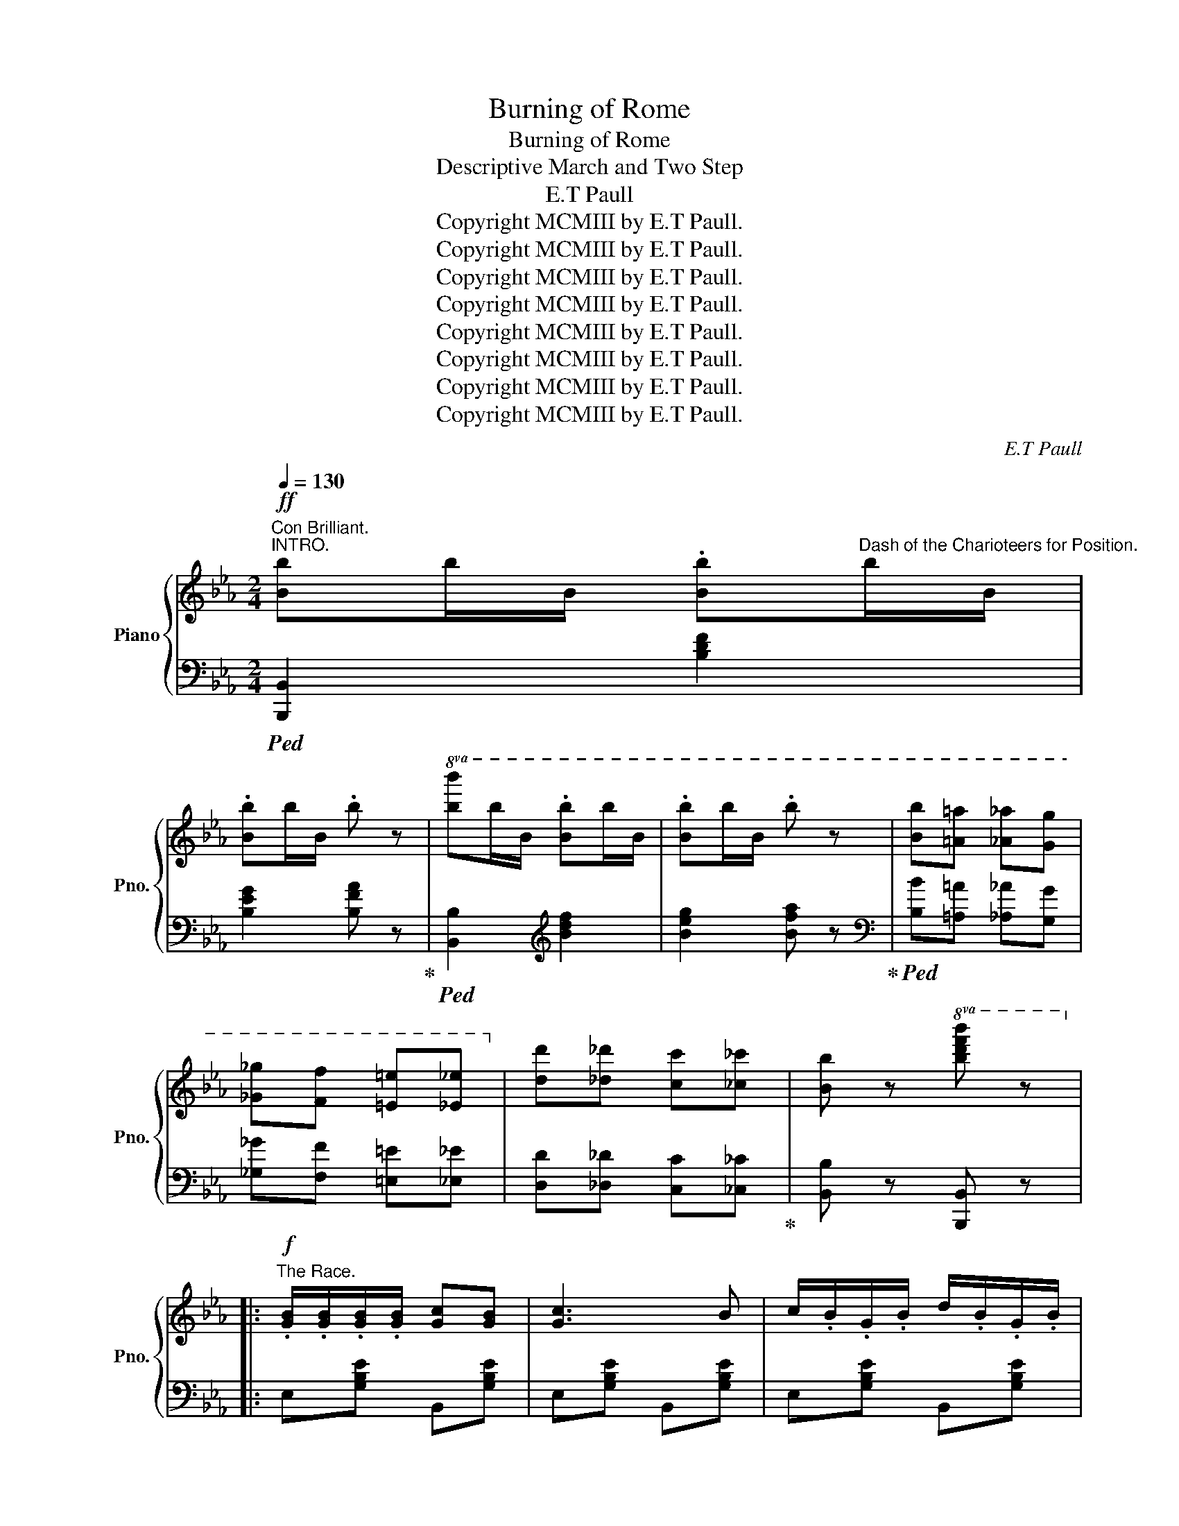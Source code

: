 X:1
T:Burning of Rome
T:Burning of Rome
T:Descriptive March and Two Step
T:E.T Paull
T:Copyright MCMIII by E.T Paull.
T:Copyright MCMIII by E.T Paull.
T:Copyright MCMIII by E.T Paull.
T:Copyright MCMIII by E.T Paull.
T:Copyright MCMIII by E.T Paull.
T:Copyright MCMIII by E.T Paull.
T:Copyright MCMIII by E.T Paull.
T:Copyright MCMIII by E.T Paull.
C:E.T Paull
Z:Copyright MCMIII by E.T Paull.
%%score { ( 1 4 ) | ( 2 3 ) }
L:1/8
Q:1/4=130
M:2/4
K:Eb
V:1 treble nm="Piano" snm="Pno."
V:4 treble 
V:2 bass 
V:3 bass 
V:1
"^Con Brilliant.""^INTRO."!ff! [Bb]b/B/ .[Bb]"^Dash of the Charioteers for Position."b/B/ | %1
w: |
 .[Bb]b/B/ .b z |!8va(! [bb']b'/b/ .[bb']b'/b/ | .[bb']b'/b/ .b' z | [bb'][=a=a'] [_a_a'][gg'] | %5
w: ||||
 [_g_g'][ff'] [=e=e'][_e_e']!8va)! | [dd'][_d_d'] [cc'][_c_c'] | [Bb] z!8va(! [bd'f'b'] z!8va)! |: %8
w: |||
!f!"^The Race." .[GB]/.[GB]/.[GB]/.[GB]/ [Gc][GB] | [Gc]3 B | c/.B/.G/.B/ d/.B/.G/.B/ | %11
w: |||
 e!^![Ad] !^![Ad]2 | .[AB]/.[AB]/.[AB]/.[AB]/ !^![Ac][AB] | !^![Ac]3 [AB] | %14
w: |||
 !^!d/.B/.A/.B/ !^!f/.B/.A/.B/ | g[Ge] !^![GB]2 |!f! .[GB]/.[GB]/.[GB]/.[GB]/ [Gc][GB] | [Gc]3 B |1 %18
w: ||||
 c/.B/.G/.B/ d/.B/.G/.B/ | .e.[FBd] !^![FBd]2 | !^![=Aef]>[Aef] !^![Aeg]!^![Aef] | %21
w: |||
 !^![Bdf]>[Bdf] !^![Bdg]!^![Bdf] |!<(! [Ff][^F^f] [Gg][=A=a]!<)! |!>(! [Bb].B/.B/ .B.B!>)! :|2 %24
w: |||
 c/.B/.G/.B/ d/B/e/B/ || .f[Ac] !^![Ac]2 | [^Fce]>d [^Fe][=Ff] | [Geg]>e [Gd][Gc] | %28
w: ||||
"^Finish of the Race." [Bb][=B=b] [cc'][dd'] | [ee'] z [Bb][=A=a] |: %30
w: ||
!ff!"^Parade of the Victors." [Bab]2 [=Ba=b]2 | [Aac']2 [Bad']2 | [cgc'][Bb] [=A=a][Bb] | %33
w: |||
 [ee'][Bb] [=A=a][Bb] | [Ba_b]2 [=Ba=b]2 | [cac']2 [dad']2 | [cgc'][Bb] [=A=a][Bb] | %37
w: ||||
 [Gg].[Bb]/.[Bb]/ .[Bb].[Bb] | [Bab]2 [=Ba=b]2 | [Aac']2 [Bad']2 |1 [cgc'][Bb] [=A=a][Bb] | %41
w: ||||
 [ee'][Bb] [=A=a][Bb] | [dd']>[dd'] [dd'][ff'] | [cc']>[cc'] [cc'][ff'] | .[Bdb] z ([f=af']2 | %45
w: ||||
 [bg']).B/.B/ .B.B :|2!<(! [cgc'][Bb] [=A=a][Bb]!<)! || [faf']3 [eae'] | %48
w: |||
 [dad'][dad'] [^ca^c'][dad'] | [gbg']2 [faf']2 | [ege']2 z2 |!8va(! [e'g'e''] z z2!8va)! || %52
w: ||||
[K:Ab][M:2/4]"^Populace\n    Dispering."!ff!!>(! [egbe'][egbe'] [egbe'][egbe'] | %53
w: * ral * len|
 [egbe'][egbe'] [egbe'][egbe']!>)! | [egbe'] z!p! (!fermata![B,DB]2 | %55
w: * * tan *|do *|
 !fermata![B,DF]2 !fermata![B,DE]2) || %56
w: |
!p!"^Evening Song of the Christians."[Q:1/4=120] [Ec]3"_dolce" [Ec] | [=D=B]2 [FBf]2 | %58
w: ||
 !arpeggio![Ece]3 c | !arpeggio![EAce]3 c | [FA]3 [FA] | ([FB]2 [_FA]2) | [Ec]4- | [Ec]3 E | %64
w: ||||||
 ([Ec]3 [Ec] | [=D=B]2 [FBf]2 | [Ece]3 c | [EAce]2 [Ac]2) |!<(! ([=DB]2 [DF]2 | [=DG]2 [DA]2!<)! | %70
w: ||||||
!>(! [=DB]2 [_DG]2) | [DF]2 [DE]2!>)! |!p! ([Ec]3 [Ec] | [=D=B]2 [FBf]2 | !arpeggio![Ece]3 c | %75
w: |||||
 !arpeggio![EAce]3 c) | ([FA]3 [FA] | [FB]2 [FA]2) | c4- | c3 [Cc] | [DB]3 [DB] |!<(! (FG A[=Bf] | %82
w: |||||||
 [Ace]2) [EAc]2!<)! |!mp! [_C=DA]2- [CDA]B | ([E-A-c]2 [EAe]2) | ([E-G-B]2 [EGe]2) | %86
w: ||||
 [EA] z ([Gde]2 | .[Aca]) z z2 ||"^Alarm of Fire."[Q:1/4=130]!fff! [cc']c'/c/ .c'c'/c/ | %89
w: |||
 .c'c'/c/ .c'2 | [Cc]c/C/ .cc/C/ | .cc/C/ c2 |"^People in Consternation." [cfa]>[cfa] [cfa][cfa] | %93
w: ||||
 [c=eg][c_e^f] [ceg]2 | [cfa]>[cfa] [cfa][cfa] | [c=eg][c_e^f] [ceg]2 | %96
w: |||
"^Second Alarm." [ee']e'/e/ e'e'/e/ | e'e'/e/ e'2 | ee/.E/ ee/.E/ | ee/.E/ e2 | %100
w: ||||
"^People in Panic." [=egbd']>[egbd'] [egbd'][egbd'] | [=egbc'][eg=b] [eg_bc']2 | %102
w: ||
 [=egbd']>[egbd'] [egbd'][egbd'] | [=egbc'][eg=b] [eg_bc']2 | %104
w: ||
"^People rush wildly through the streets."[Q:1/4=140] [gg'][_g_g'] [ff'][_f_f'] | %105
w: |
 [ee'][=d=d'] [_d_d'][cc'] | [Bb][Aa] [Gg][Ff] | [Ee][Gg] [Aa][Bb] || %108
w: |||
!fff!"^Fire fiercely Raging." [cec']3 [cec'] | [=B=d=b]2 [fa=bf']2 | [eac'e']3 [eac'] | %111
w: |||
 [eac'e']3 [cec'] | [Afa]3 [Afa] | [Bfb]2 [A_fa]2 | [cec'][Ee] [Ff][Gg] | [Aa][=A=a] [Bb][=B=b] | %116
w: |||||
 [cec']3 [cec'] | [=B=d=b]2 [fa=bf']2 | [eac'e']3 [eac'] | [eae']2 [cec']2 | [B=db]2 [Bdf]2 | %121
w: |||||
 [B=dg]2 [Bda]2 |"^Crash of falling\n                  walls." [B=db]2 [GB_dg]2 | [FBdf]2 [EBde]2 | %124
w: |||
!fff! [cec']3 [cec'] | [=B=d=b]2 [fa=bf']2 | [eac'e']3 [eac'] | [eae']2 [ceac']2 | [Adfa]3 [Adfa] | %129
w: |||||
 [Bfb]2 [Afa]2 | [c=ec'][=Ee] [Gg][Bb] | [c=ec'] z [Bec']2 | [Bfb]3 [Bfb] | [Ff][Gg] [Aa][ff'] | %134
w: |||||
 [eae']2 [ceac']2 | [Acea]3 [B=db] | [cec']2 [eac'e']2 | [B_db]2 [egbe']2 | [cea] z [egbd'e'] z | %139
w: |||||
!f! [Acea] z z2 ||[K:Eb]!ff![Q:1/4=130] [Bb]b/B/ .[Bb]b/B/ | .[Bb]b/B/ .b z | %142
w: |||
!8va(! [bb']b'/b/ .[bb']b'/b/ | .[bb']b'/b/ .b' z | [bb'][=a=a'] [_a_a'][gg'] | %145
w: |||
 [_g_g'][ff'] [=e=e'][_e_e']!8va)! | [dd'][_d_d'] [cc'][_c_c'] | [Bb] z!8va(! [bd'f'b'] z!8va)! |: %148
w: |||
!f! .[GB]/.[GB]/.[GB]/.[GB]/ [Gc][GB] | [Gc]3 B | c/.B/.G/.B/ d/.B/.G/.B/ | e!^![Ad] !^![Ad]2 | %152
w: ||||
 .[AB]/.[AB]/.[AB]/.[AB]/ !^![Ac][AB] | !^![Ac]3 [AB] | !^!d/.B/.A/.B/ !^!f/.B/.A/.B/ | %155
w: |||
 g[Ge] !^![GB]2 |!f! .[GB]/.[GB]/.[GB]/.[GB]/ [Gc][GB] | [Gc]3 B |1 c/.B/.G/.B/ d/.B/.G/.B/ | %159
w: ||||
 .e.[FBd] !^![FBd]2 | !^![=Aef]>[Aef] !^![Aeg]!^![Aef] | !^![Bdf]>[Bdf] !^![Bdg]!^![Bdf] | %162
w: |||
!<(! [Ff][^F^f] [Gg][=A=a]!<)! |!>(! [Bb].B/.B/ .B.B!>)! :|2 c/.B/.G/.B/ d/B/e/B/ || %165
w: |||
 .f[Ac] !^![Ac]2 | [^Fce]>d [^Fe][=Ff] | [Geg]>e [Gd][Gc] | [Bb][=B=b] [cc'][dd'] | %169
w: ||||
 [ee'] z [Bb][=A=a] |:!ff! [Bab]2 [=Ba=b]2 | [Aac']2 [Bad']2 | [cgc'][Bb] [=A=a][Bb] | %173
w: ||||
 [ee'][Bb] [=A=a][Bb] | [Ba_b]2 [=Ba=b]2 | [cac']2 [dad']2 | [cgc'][Bb] [=A=a][Bb] | %177
w: ||||
 [Gg].[Bb]/.[Bb]/ .[Bb].[Bb] | [Bab]2 [=Ba=b]2 | [Aac']2 [Bad']2 |1 [cgc'][Bb] [=A=a][Bb] | %181
w: ||||
 [ee'][Bb] [=A=a][Bb] | [dd']>[dd'] [dd'][ff'] | [cc']>[cc'] [cc'][ff'] | .[Bdb] z ([f=af']2 | %185
w: ||||
 [bg']).B/.B/ .B.B :|2!<(! [cgc'][Bb] [=A=a][Bb]!<)! || [faf']3 [eae'] | %188
w: |||
 [dad'][dad'] [^ca^c'][dad'] | [gbg']2 [faf']2 | %190
w: ||
!fff![Q:1/4=140] [egbe']>.[egbe'] .[egbe'].[egbe'] | [egbe'][egbe'] [egbe'][egbe'] | %192
w: ||
 [egbe']>.[egbe'] .[egbe'].[egbe'] | [egbe'][egbe'] [egbe'][egbe'] | %194
w: ||
 [eac'e']>[eac'e'] [eac'e'][eac'e'] | [eac'e'][eac'e'] [eac'e'][eac'e'] | %196
w: ||
 [ea_c'e']>[eac'e'] [eac'e'][eac'e'] | [ea_c'e'][eac'e'] [eac'e'][ff'] | %198
w: ||
 [gbg']>[gbg'] [gbg'][gbg'] | [faf']>[faf'] [faf'][faf'] | [ege']>[GBe] [GBe][GBe] | %201
w: |||
 [Beg]>[Beg] [Beg][Beg] | [Beb]>[Beb] [Beb][Beb] | [ege']>[ege'] [ege'][ege'] | %204
w: |||
 [eae']>[eae'] [eae'][eae'] | [eae'][eae'] [faf'][eae'] | [gbg']2!8va(! [g'b'g''] z!8va)! | %207
w: |||
 [G,B,E] z z2 |] %208
w: |
V:2
!ped! [B,,,B,,]2 [B,DF]2 | [B,EG]2 [B,FA] z!ped-up! |!ped! [B,,B,]2[K:treble] [Bdf]2 | %3
 [Beg]2 [Bfa] z!ped-up! |[K:bass]!ped! [B,B][=A,=A] [_A,_A][G,G] | [_G,_G][F,F] [=E,=E][_E,_E] | %6
 [D,D][_D,_D] [C,C][_C,_C]!ped-up! | [B,,B,] z [B,,,B,,] z |: E,[G,B,E] B,,[G,B,E] | %9
 E,[G,B,E] B,,[G,B,E] | E,[G,B,E] B,,[G,B,E] | F,[A,B,D] B,,[A,B,D] | F,[A,B,D] B,,[A,B,D] | %13
 F,[A,B,D] B,,[A,B,D] | F,[A,B,D] B,,[A,B,D] | E,[G,B,E] B,,[G,B,E] | E,[G,B,E] B,,[G,B,E] | %17
 E,[G,B,E] B,,[G,B,E] |1 E,[G,B,E] B,,[G,B,E] | F,[B,D] !^![B,D]2 | [C,,C,][=A,CE] F,[A,CE] | %21
 [B,,,B,,][F,B,D] F,[B,D] | [F,,F,][E,,E,] [D,,D,][C,,C,] | [B,,,B,,].B,/.B,/ .B,.B, :|2 %24
 E,[G,B,E] G,[B,E] || A,[CF] !^![CF]2 | [=A,,=A,][^F,CE] [F,CE] z | [B,,B,][G,B,E] [G,B,E][G,B,E] | %28
 [B,,B,][A,,A,] [G,,G,][F,,F,] | [E,,E,] z3 |:!ped! F,"^Grandioso."[A,B,D] B,,[A,B,D] | %31
 F,[A,B,D] B,,[A,B,D]!ped-up! | E,[G,B,E] B,,[G,B,E] | E,[G,B,E] B,,[G,B,E] | %34
!ped! F,[A,B,D] B,,[A,B,D] | F,[A,B,D] B,,[A,B,D]!ped-up! | E,[G,B,E] B,,[G,B,E] | %37
 [E,G,B,E].B,/.B,/ .B,.B, | F,[A,B,D] B,,[A,B,D] | F,[A,B,D] B,,[A,B,D] |1 E,[G,B,E] B,,[G,B,E] | %41
 E,[G,B,E] B,,[G,B,E] |!ped! [F,,F,][F,B,D] [F,B,D]2!ped-up! | %43
!ped! [F,,F,][=A,CE] F,[A,CE]!ped-up! | [B,D] z ([F,,F,]2 | [B,,,B,,]).B,/.B,/ .B,.B, :|2 %46
 E,[G,B,E] G,,[G,B,E] ||!ped! A,,[A,CF]/[A,CF]/ [A,CF][A,CF]!ped-up! | %48
!ped! B,,[A,B,D] [F,,F,][A,B,D]!ped-up! |!ped! [B,,,B,,][=B,,,=B,,] [C,,C,][D,,D,]!ped-up! | %50
 [E,,E,]2 [G,,G,]>[B,,B,] | [E,,E,] z z2 ||[K:Ab][M:2/4] [E,E][=D,=D] [_D,_D][C,C] | %53
 [B,,B,][A,,A,] [G,,G,][F,,F,] | [E,,E,] z (!fermata![E,,E,]2 | %55
 !fermata![F,,F,]2 !fermata![G,,G,]2) || A,,4 | A,,4 | A,,4 | A,,4 | D,4 | D,4 | A,,4 | A,G,F,E, | %64
 A,,4 | A,,4 | A,,4 | A,,4 | B,,4 | B,,4 | [B,,F,B,]2 [E,B,]2 | [E,A,]2 [E,G,]2 | A,,4 | A,,4 | %74
 A,,4 | A,,4 | D,4 | D,4 | C,4- | C,4 | D,4 | D,4 | D,4 | [_F,,_F,]2- [F,,F,] z | E,4 | E,4 | %86
 [A,C] z ([E,E]2 | .[A,,A,]) z z2 ||!ped! [C,,C,]2[K:treble] [CFA]2 | [C=EG]2 [CF]2 | %90
[K:bass] [C,,C,]2 [C,F,A,]2 | [C,=E,G,]2 [C,F,]2!ped-up! | %92
[K:treble]"^furioso." [CFA]>[CFA] [CFA][CFA] | [C=EG][C_E^F] [CEG]2 | [CFA]>[CFA] [CFA][CFA] | %95
 [C=EG][C_E^F] [CEG]2 |[K:bass]!ped! [E,,E,]2[K:treble] [EBd]2 | [EAc]2 [EGB]2 | %98
[K:bass] [E,,E,]2 [E,B,D]2 | [E,A,C]2 [E,G,B,]2!ped-up! |[K:treble] [=EGBd]>[EGBd] [EGBd][EGBd] | %101
 [=EGBc][EG=B] [EG_Bc]2 | [=EGBd]>[EGBd] [EGBd][EGBd] | [=EGBc][EG=B] [EG_Bc]2 | %104
[K:bass] [G,G][_G,_G] [F,F][_F,_F] | [E,E][=D,=D] [_D,_D][C,C] | [B,,B,][A,,A,] [G,,G,][F,,F,] | %107
 [E,,E,][D,,D,] [C,,C,][B,,,B,,] ||!ped! [A,,,A,,][E,A,C] [E,,E,][E,A,C]!ped-up! | %109
!ped! [A,,A,][F,A,=B,] =D,[F,A,B,]!ped-up! |!ped! [A,,A,][E,A,C] [E,,E,][E,A,C]!ped-up! | %111
 [A,,A,][E,A,C] E,[A,C] |!ped! D,[F,A,D] A,,[F,A,D] | D,[F,A,D] D,[F,A,D]!ped-up! | %114
 [A,,A,][E,,E,] [F,,F,][G,,G,] | [A,,A,][=A,,=A,] [B,,B,][=B,,=B,] | %116
!ped! [A,,,A,,][E,A,C] [E,,E,][E,A,C]!ped-up! |!ped! [A,,A,][F,A,=B,] =D,[F,A,B,]!ped-up! | %118
!ped! [A,,A,][E,A,C] [E,,E,][E,A,C] | [A,,A,][E,A,C] [A,,A,][E,A,C]!ped-up! | %120
!ped! [F,,F,][A,B,=D] B,,[A,B,D] | =D,[A,B,=D] B,,!ped-up![A,B,D] | %122
 [B,,B,]2!ped! [E,,E,]2!ped-up! |!ped! [F,,F,]2!ped! [G,,G,]2!ped-up! | %124
!ped! [A,,,A,,][E,A,C] [E,,E,][E,A,C]!ped-up! |!ped! [A,,A,][F,A,=B,] =D,[F,A,B,]!ped-up! | %126
 [A,,A,][E,A,C] [E,,E,][E,A,C] | [A,,A,][E,A,C] [A,,A,][E,A,C] | [D,,D,][F,A,D] [D,,D,][F,A,D] | %129
 [D,,D,][F,A,D] [D,,D,][F,A,D] | [C,C][=E,,=E,] [G,,G,][B,,B,] | [C,C] z [C,,C,]2 | %132
 [D,,D,][F,B,D] D,[F,B,D] | [D,,D,][F,B,D] =D,[F,A,=B,] | [E,,E,][E,A,C] [E,,E,][E,A,C] | %135
 [A,,A,][G,,G,] [F,,F,][_F,,_F,] | [E,,E,][E,A,C] E,[A,C] | E,,[E,G,C] E,,[E,G,C] | %138
 [A,,A,] z [E,,E,] z | [A,,,A,,] z z2 ||[K:Eb]!ped! [B,,,B,,]2 [B,DF]2!ped-up! | [B,EG]2 [B,FA] z | %142
!ped! [B,,B,]2[K:treble] [Bdf]2!ped-up! | [Beg]2 [Bfa] z | %144
[K:bass]!ped! [B,B][=A,=A] [_A,_A][G,G]!ped-up! | [_G,_G][F,F] [=E,=E][_E,_E] | %146
 [D,D][_D,_D] [C,C][_C,_C] | [B,,B,] z [B,,,B,,] z |: E,[G,B,E] B,,[G,B,E] | E,[G,B,E] B,,[G,B,E] | %150
 E,[G,B,E] B,,[G,B,E] | F,[A,B,D] B,,[A,B,D] | F,[A,B,D] B,,[A,B,D] | F,[A,B,D] B,,[A,B,D] | %154
 F,[A,B,D] B,,[A,B,D] | E,[G,B,E] B,,[G,B,E] | E,[G,B,E] B,,[G,B,E] | E,[G,B,E] B,,[G,B,E] |1 %158
 E,[G,B,E] B,,[G,B,E] | F,[B,D] !^![B,D]2 | [C,,C,][=A,CE] F,[A,CE] | [B,,,B,,][F,B,D] F,[B,D] | %162
 [F,,F,][E,,E,] [D,,D,][C,,C,] | [B,,,B,,].B,/.B,/ .B,.B, :|2 E,[G,B,E] G,[B,E] || %165
 A,[CF] !^![CF]2 | [=A,,=A,][^F,CE] [F,CE] z | [B,,B,][G,B,E] [G,B,E][G,B,E] | %168
 [B,,B,][A,,A,] [G,,G,][F,,F,] | [E,,E,] z3 |:!ped! F,"^Grandioso."[A,B,D] B,,[A,B,D]!ped-up! | %171
 F,[A,B,D] B,,[A,B,D] | E,[G,B,E] B,,[G,B,E] | E,[G,B,E] B,,[G,B,E] | %174
!ped! F,[A,B,D] B,,[A,B,D]!ped-up! | F,[A,B,D] B,,[A,B,D] | E,[G,B,E] B,,[G,B,E] | %177
 [E,G,B,E].B,/.B,/ .B,.B, | F,[A,B,D] B,,[A,B,D] | F,[A,B,D] B,,[A,B,D] |1 E,[G,B,E] B,,[G,B,E] | %181
 E,[G,B,E] B,,[G,B,E] |!ped! [F,,F,][F,B,D] [F,B,D]2!ped-up! | %183
!ped! [F,,F,][=A,CE] F,[A,CE]!ped-up! | [B,D] z ([F,,F,]2 | [B,,,B,,]).B,/.B,/ .B,.B, :|2 %186
 E,[G,B,E] G,,[G,B,E] ||!ped! A,,[A,CF]/[A,CF]/ [A,CF][A,CF]!ped-up! | %188
!ped! B,,[A,B,D] [F,,F,][A,B,D]!ped-up! |!ped! [B,,,B,,][=B,,,=B,,] [C,,C,][D,,D,]!ped-up! | %190
 [E,E]4- | [E,E][E,E] [F,F][E,E] | [_D,_D]4- | [D,D][_D,_D] [E,E][D,D] | [C,C]4- | %195
 [C,C][C,C] [_D,_D][C,C] | [_C,_C]4- | [C,C]3 [=C,=C] | [B,,B,][G,B,E] [G,B,E][G,B,E] | %199
 [B,,B,][F,A,B,D] [F,A,B,D][F,A,B,D] | [E,E]3 [E,E] | [B,,B,]3 [B,,B,] | [G,,G,]3 [G,,G,] | %203
 [E,,E,]3 [E,,E,] | [_C,,_C,]4- | [C,,C,]2 [B,,,B,,]2 | [E,,E,]2 [E,,,E,,] z | [E,,E,] z z2 |] %208
V:3
 x4 | x4 | x2[K:treble] x2 | x4 |[K:bass] x4 | x4 | x4 | x4 |: x4 | x4 | x4 | x4 | x4 | x4 | x4 | %15
 x4 | x4 | x4 |1 x4 | x4 | x4 | x4 | x4 | x4 :|2 x4 || x4 | x4 | x4 | x4 | x4 |: x4 | x4 | x4 | %33
 x4 | x4 | x4 | x4 | x4 | x4 | x4 |1 x4 | x4 | x4 | x4 | x4 | x4 :|2 x4 || x4 | x4 | x4 | x4 | %51
 x4 ||[K:Ab][M:2/4] x4 | x4 | x4 | x4 ||xE,A,E, |xF,A,F, |xE,A,E, |xE,A,E, |xA,DA, |xA,DA, | %62
xE,F,G, | x4 |xE,A,E, |xF,A,F, |xE,A,E, |xE,A,E, |xF,B,F, |xF,B,F, | x4 | x4 |xE,A,E, |xF,A,F, | %74
xE,A,E, |xE,A,E, |xA,DA, |xA,DA, | G,2 A,2 | G,3 x |xF,B,F, |xA,CA, |xA,CA, | x4 |xA,CA, |xG,DG, | %86
 x4 | x4 || x2[K:treble] x2 | x4 |[K:bass] x4 | x4 |[K:treble] x4 | x4 | x4 | x4 | %96
[K:bass] x2[K:treble] x2 | x4 |[K:bass] x4 | x4 |[K:treble] x4 | x4 | x4 | x4 |[K:bass] x4 | x4 | %106
 x4 | x4 || x4 | x4 | x4 | x4 | x4 | x4 | x4 | x4 | x4 | x4 | x4 | x4 | x4 | x4 | x4 | x4 | x4 | %125
 x4 | x4 | x4 | x4 | x4 | x4 | x4 | x4 | x4 | x4 | x4 | x4 | x4 | x4 | x4 ||[K:Eb] x4 | x4 | %142
 x2[K:treble] x2 | x4 |[K:bass] x4 | x4 | x4 | x4 |: x4 | x4 | x4 | x4 | x4 | x4 | x4 | x4 | x4 | %157
 x4 |1 x4 | x4 | x4 | x4 | x4 | x4 :|2 x4 || x4 | x4 | x4 | x4 | x4 |: x4 | x4 | x4 | x4 | x4 | %175
 x4 | x4 | x4 | x4 | x4 |1 x4 | x4 | x4 | x4 | x4 | x4 :|2 x4 || x4 | x4 | x4 | x4 | x4 | x4 | x4 | %194
 x4 | x4 | x4 | x4 | x4 | x4 | x4 | x4 | x4 | x4 | x4 | x4 | x4 | x4 |] %208
V:4
 x4 | x4 |!8va(! x4 | x4 | x4 | x4!8va)! | x4 | x2!8va(! x2!8va)! |: x4 | x4 | x4 | x4 | x4 | x4 | %14
 x4 | x4 | x4 | x4 |1 x4 | x4 | x4 | x4 | x4 | x4 :|2 x4 || x4 | x4 | x4 | x4 | x4 |: x4 | x4 | %32
 x4 | x4 | x4 | x4 | x4 | x4 | x4 | x4 |1 x4 | x4 | x4 | x4 | x4 | x4 :|2 x4 || x4 | x4 | x4 | x4 | %51
!8va(! x4!8va)! ||[K:Ab][M:2/4] x4 | x4 | x4 | x4 || x4 | x4 | x4 | x4 | x4 | x4 | x4 | x4 | x4 | %65
 x4 | x4 | x4 | x4 | x4 | x4 | x4 | x4 | x4 | x4 | x4 | x4 | x4 | =E2 F2 | =E3 z | x4 | x4 | x4 | %83
 x4 | x4 | x4 | x4 | x4 || x4 | x4 | x4 | x4 | x4 | x4 | x4 | x4 | x4 | x4 | x4 | x4 | x4 | x4 | %102
 x4 | x4 | x4 | x4 | x4 | x4 || x4 | x4 | x4 | x4 | x4 | x4 | x4 | x4 | x4 | x4 | x4 | x4 | x4 | %121
 x4 | x4 | x4 | x4 | x4 | x4 | x4 | x4 | x4 | x4 | x4 | x4 | x4 | x4 | x4 | x4 | x4 | x4 | x4 || %140
[K:Eb] x4 | x4 |!8va(! x4 | x4 | x4 | x4!8va)! | x4 | x2!8va(! x2!8va)! |: x4 | x4 | x4 | x4 | x4 | %153
 x4 | x4 | x4 | x4 | x4 |1 x4 | x4 | x4 | x4 | x4 | x4 :|2 x4 || x4 | x4 | x4 | x4 | x4 |: x4 | %171
 x4 | x4 | x4 | x4 | x4 | x4 | x4 | x4 | x4 |1 x4 | x4 | x4 | x4 | x4 | x4 :|2 x4 || x4 | x4 | x4 | %190
 x4 | x4 | x4 | x4 | x4 | x4 | x4 | x4 | x4 | x4 | x4 | x4 | x4 | x4 | x4 | x4 | %206
 x2!8va(! x2!8va)! | x4 |] %208

